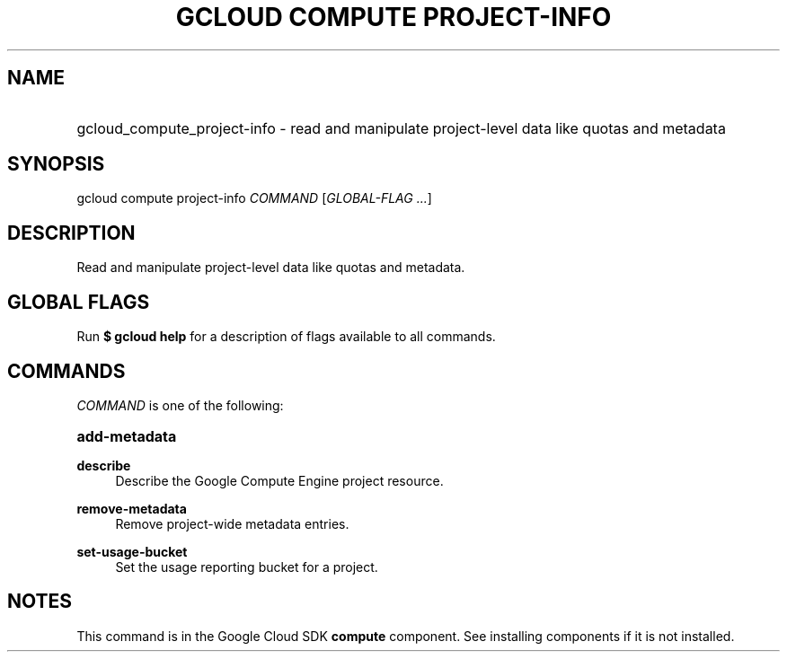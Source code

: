 .TH "GCLOUD COMPUTE PROJECT-INFO" "1" "" "" ""
.ie \n(.g .ds Aq \(aq
.el       .ds Aq '
.nh
.ad l
.SH "NAME"
.HP
gcloud_compute_project-info \- read and manipulate project\-level data like quotas and metadata
.SH "SYNOPSIS"
.sp
gcloud compute project\-info \fICOMMAND\fR [\fIGLOBAL\-FLAG \&...\fR]
.SH "DESCRIPTION"
.sp
Read and manipulate project\-level data like quotas and metadata\&.
.SH "GLOBAL FLAGS"
.sp
Run \fB$ \fR\fBgcloud\fR\fB help\fR for a description of flags available to all commands\&.
.SH "COMMANDS"
.sp
\fICOMMAND\fR is one of the following:
.HP
\fBadd\-metadata\fR
.RE
.PP
\fBdescribe\fR
.RS 4
Describe the Google Compute Engine project resource\&.
.RE
.PP
\fBremove\-metadata\fR
.RS 4
Remove project\-wide metadata entries\&.
.RE
.PP
\fBset\-usage\-bucket\fR
.RS 4
Set the usage reporting bucket for a project\&.
.RE
.SH "NOTES"
.sp
This command is in the Google Cloud SDK \fBcompute\fR component\&. See installing components if it is not installed\&.
